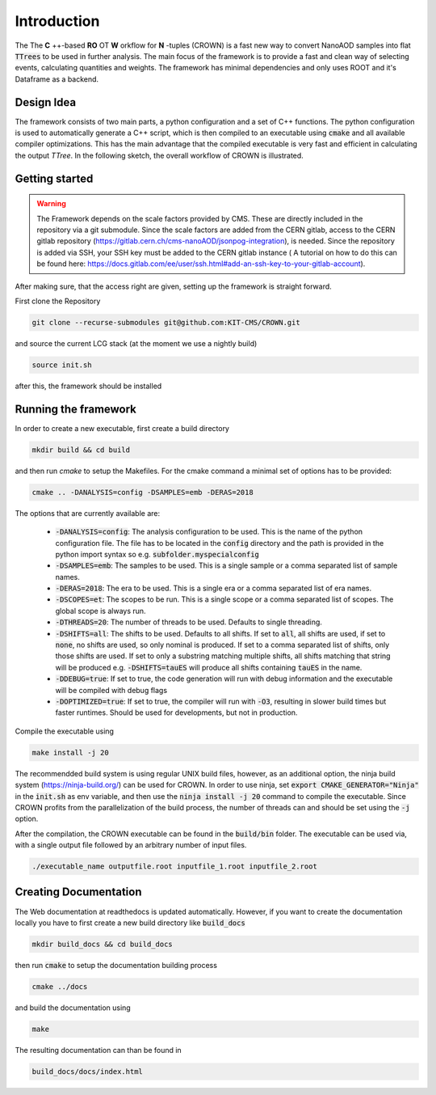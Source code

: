 Introduction
=============

The The **C** ++-based **RO** OT **W** orkflow for **N** -tuples (CROWN) is a fast new way to convert NanoAOD samples into flat :code:`TTrees` to be used in further analysis. The main focus of the framework is to provide a fast and clean way of selecting events, calculating quantities and weights. The framework has minimal dependencies and only uses ROOT and it's Dataframe as a backend.


Design Idea
************

The framework consists of two main parts, a python configuration and a set of C++ functions. The python configuration is used to automatically generate a C++ script, which is then compiled to an executable using :code:`cmake` and all available compiler optimizations. This has the main advantage that the compiled executable is very fast and efficient in calculating the output `TTree`. In the following sketch, the overall workflow of CROWN is illustrated.

.. image:: ../images/framework_workflow.svg
  :width: 900
  :align: center
  :alt: CROWN Workflow sketch


Getting started
****************

.. warning::
    The Framework depends on the scale factors provided by CMS. These are directly included in the repository via a git submodule. Since the scale factors are added from the CERN gitlab, access to the CERN gitlab repository (https://gitlab.cern.ch/cms-nanoAOD/jsonpog-integration), is needed. Since the repository is added via SSH, your SSH key must be added to the CERN gitlab instance ( A tutorial on how to do this can be found here: https://docs.gitlab.com/ee/user/ssh.html#add-an-ssh-key-to-your-gitlab-account).



After making sure, that the access right are given, setting up the framework is straight forward.

First clone the Repository

.. code-block:: console

   git clone --recurse-submodules git@github.com:KIT-CMS/CROWN.git

and source the current LCG stack (at the moment we use a nightly build)

.. code-block:: console

   source init.sh

after this, the framework should be installed

Running the framework
**********************

In order to create a new executable, first create a build directory

.. code-block:: console

   mkdir build && cd build

and then run `cmake` to setup the Makefiles. For the cmake command a minimal set of options has to be provided:

.. code-block:: console

   cmake .. -DANALYSIS=config -DSAMPLES=emb -DERAS=2018

The options that are currently available are:

   * :code:`-DANALYSIS=config`: The analysis configuration to be used. This is the name of the python configuration file. The file has to be located in the :code:`config` directory and the path is provided in the python import syntax so e.g. :code:`subfolder.myspecialconfig`
   * :code:`-DSAMPLES=emb`: The samples to be used. This is a single sample or a comma separated list of sample names.
   * :code:`-DERAS=2018`: The era to be used. This is a single era or a comma separated list of era names.
   * :code:`-DSCOPES=et`: The scopes to be run. This is a single scope or a comma separated list of scopes. The global scope is always run.
   * :code:`-DTHREADS=20`: The number of threads to be used. Defaults to single threading.
   * :code:`-DSHIFTS=all`: The shifts to be used. Defaults to all shifts. If set to :code:`all`, all shifts are used, if set to :code:`none`, no shifts are used, so only nominal is produced. If set to a comma separated list of shifts, only those shifts are used. If set to only a substring matching multiple shifts, all shifts matching that string will be produced e.g. :code:`-DSHIFTS=tauES` will produce all shifts containing :code:`tauES` in the name.
   * :code:`-DDEBUG=true`: If set to true, the code generation will run with debug information and the executable will be compiled with debug flags
   * :code:`-DOPTIMIZED=true`: If set to true, the compiler will run with :code:`-O3`, resulting in slower build times but faster runtimes. Should be used for developments, but not in production.

Compile the executable using

.. code-block:: console

   make install -j 20

The recommendded build system is using regular UNIX build files, however, as an additional option, the ninja build system (https://ninja-build.org/) can be used for CROWN. In order to use ninja, set :code:`export CMAKE_GENERATOR="Ninja"` in the :code:`init.sh` as env variable, and then use the :code:`ninja install -j 20` command to compile the executable. Since CROWN profits from the parallelization of the build process, the number of threads can and should be set using the :code:`-j` option.


After the compilation, the CROWN executable can be found in the :code:`build/bin` folder. The executable can be used via, with a single output file followed by an arbitrary number of input files.

.. code-block:: console

   ./executable_name outputfile.root inputfile_1.root inputfile_2.root

Creating Documentation
***********************

The Web documentation at readthedocs is updated automatically. However, if you want to create the documentation locally you have to first create a new build directory like :code:`build_docs`

.. code-block:: console

   mkdir build_docs && cd build_docs


then run :code:`cmake` to setup the documentation building process

.. code-block:: console

   cmake ../docs

and build the documentation using

.. code-block:: console

   make

The resulting documentation can than be found in

.. code-block:: console

   build_docs/docs/index.html


